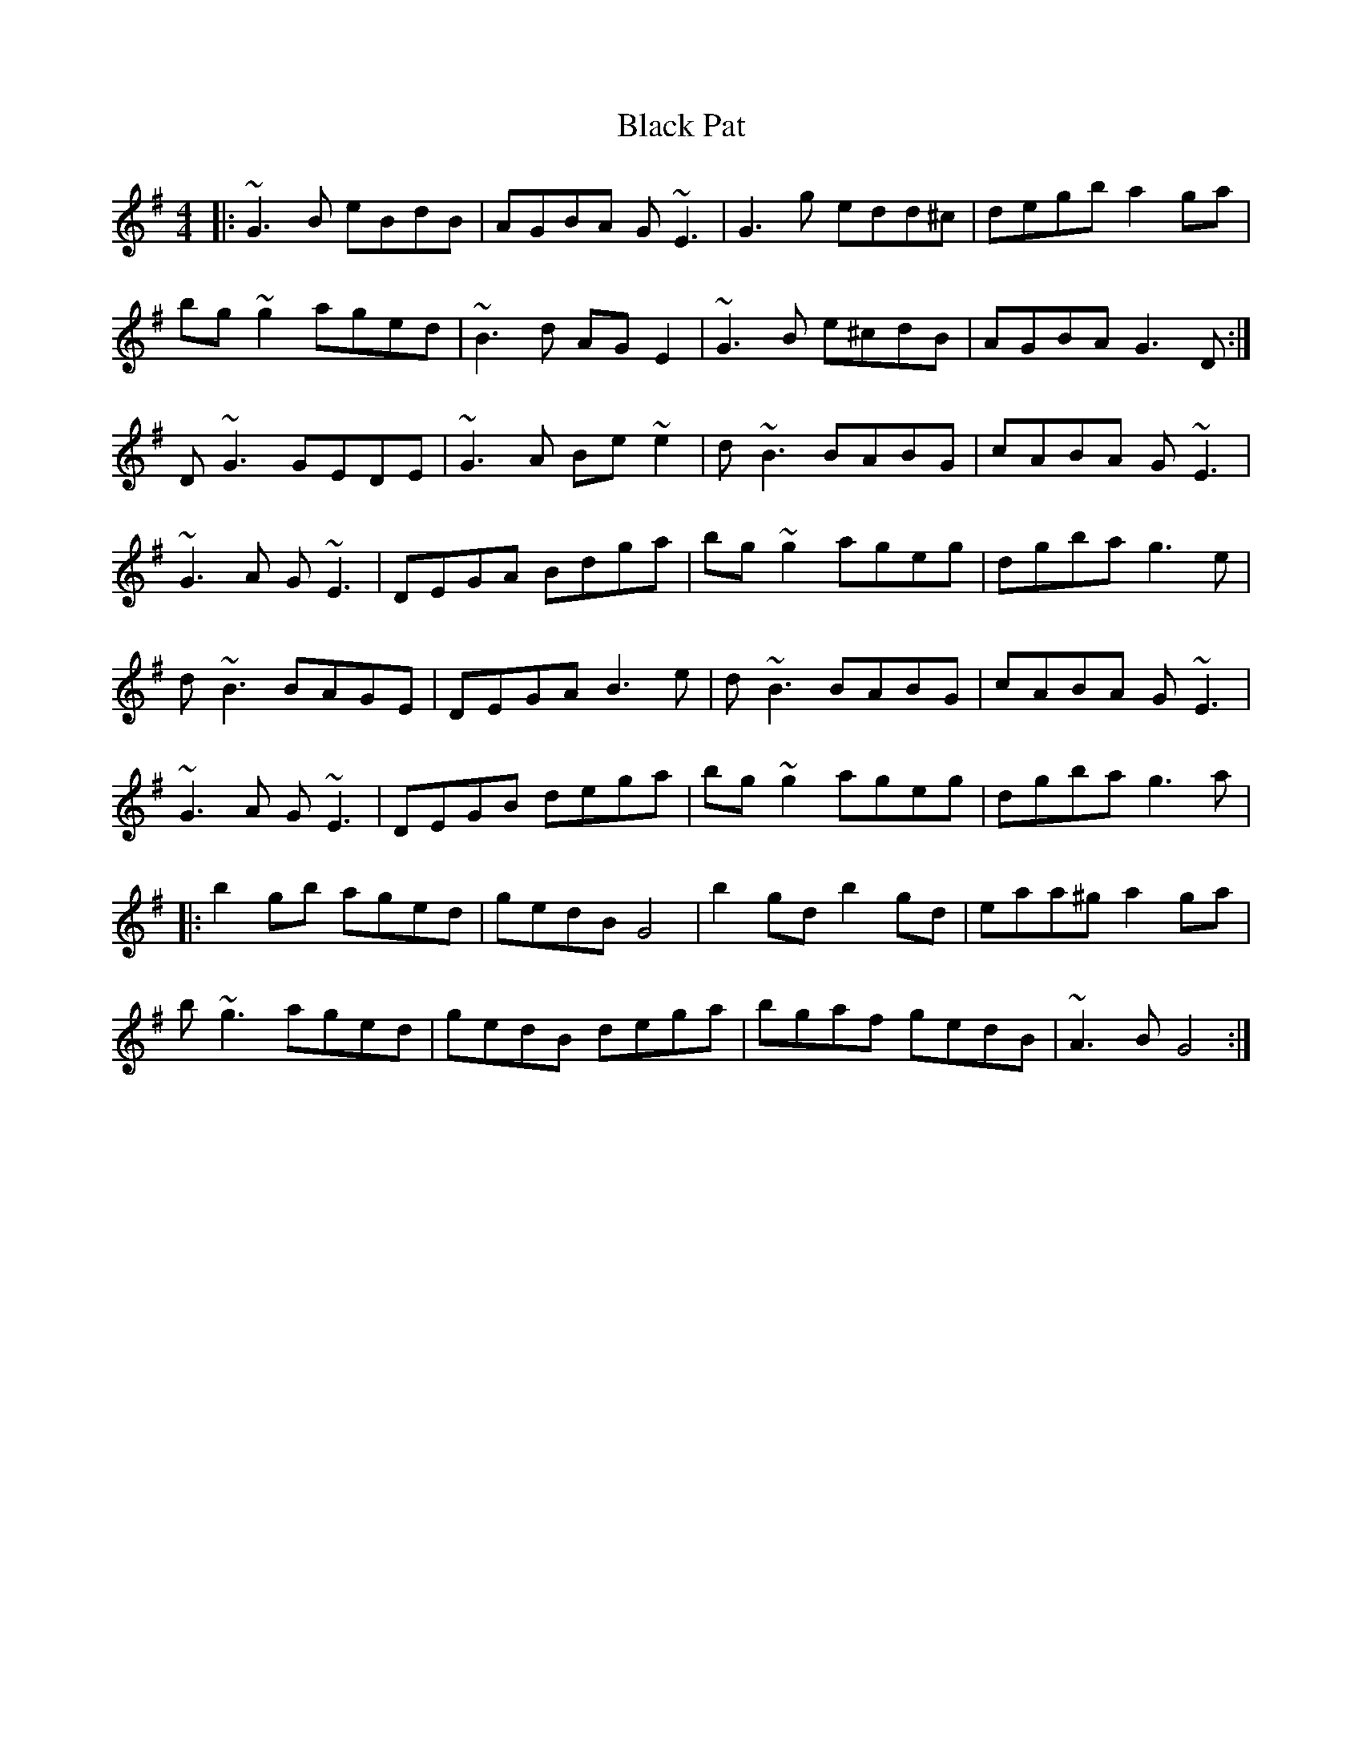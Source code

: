X: 3857
T: Black Pat
R: reel
M: 4/4
K: Gmajor
|:~G3B eBdB|AGBA G~E3|G3g edd^c|degb a2ga|
bg~g2 aged|~B3d AGE2|~G3B e^cdB|AGBA G3D:|
D~G3 GEDE|~G3A Be~e2|d~B3 BABG|cABA G~E3|
~G3A G~E3|DEGA Bdga|bg~g2 ageg|dgba g3e|
d~B3 BAGE|DEGA B3e|d~B3 BABG|cABA G~E3|
~G3A G~E3|DEGB dega|bg~g2 ageg|dgba g3a|
|:b2gb aged|gedB G4|b2gd b2gd|eaa^g a2ga|
b~g3 aged|gedB dega|bgaf gedB|~A3B G4:|

